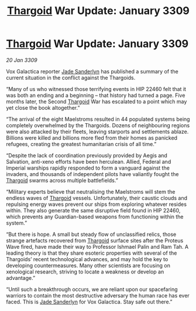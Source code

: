 :PROPERTIES:
:ID:       6f7555b2-09d0-4835-abd1-3b253b2ad0b7
:END:
#+title: [[id:09343513-2893-458e-a689-5865fdc32e0a][Thargoid]] War Update: January 3309
#+filetags: :galnet:

* [[id:09343513-2893-458e-a689-5865fdc32e0a][Thargoid]] War Update: January 3309

/20 Jan 3309/

Vox Galactica reporter [[id:139670fe-bd19-40b6-8623-cceeef01fd36][Jade Sanderlyn]] has published a summary of the current situation in the conflict against the Thargoids. 

“Many of us who witnessed those terrifying events in HIP 22460 felt that it was both an ending and a beginning – that history had turned a page. Five months later, the Second [[id:09343513-2893-458e-a689-5865fdc32e0a][Thargoid]] War has escalated to a point which may yet close the book altogether.” 

“The arrival of the eight Maelstroms resulted in 44 populated systems being completely overwhelmed by the Thargoids. Dozens of neighbouring regions were also attacked by their fleets, leaving starports and settlements ablaze. Billions were killed and billions more fled from their homes as panicked refugees, creating the greatest humanitarian crisis of all time.” 

“Despite the lack of coordination previously provided by Aegis and Salvation, anti-xeno efforts have been herculean. Allied, Federal and Imperial warships rapidly responded to form a vanguard against the invaders, and thousands of independent pilots have valiantly fought the [[id:09343513-2893-458e-a689-5865fdc32e0a][Thargoid]] swarms across multiple battlefields.” 

“Military experts believe that neutralising the Maelstroms will stem the endless waves of [[id:09343513-2893-458e-a689-5865fdc32e0a][Thargoid]] vessels. Unfortunately, their caustic clouds and repulsing energy waves prevent our ships from exploring whatever resides within. They also generate the same disruptive field found in HIP 22460, which prevents any Guardian-based weapons from functioning within the system.” 

“But there is hope. A small but steady flow of unclassified relics, those strange artefacts recovered from [[id:09343513-2893-458e-a689-5865fdc32e0a][Thargoid]] surface sites after the Proteus Wave fired, have made their way to Professor Ishmael Palin and Ram Tah. A leading theory is that they share esoteric properties with several of the Thargoids’ recent technological advances, and may hold the key to developing countermeasures. Many other scientists are focusing on xenological research, striving to locate a weakness or develop an advantage.” 

“Until such a breakthrough occurs, we are reliant upon our spacefaring warriors to contain the most destructive adversary the human race has ever faced. This is [[id:139670fe-bd19-40b6-8623-cceeef01fd36][Jade Sanderlyn]] for Vox Galactica. Stay safe out there.”
